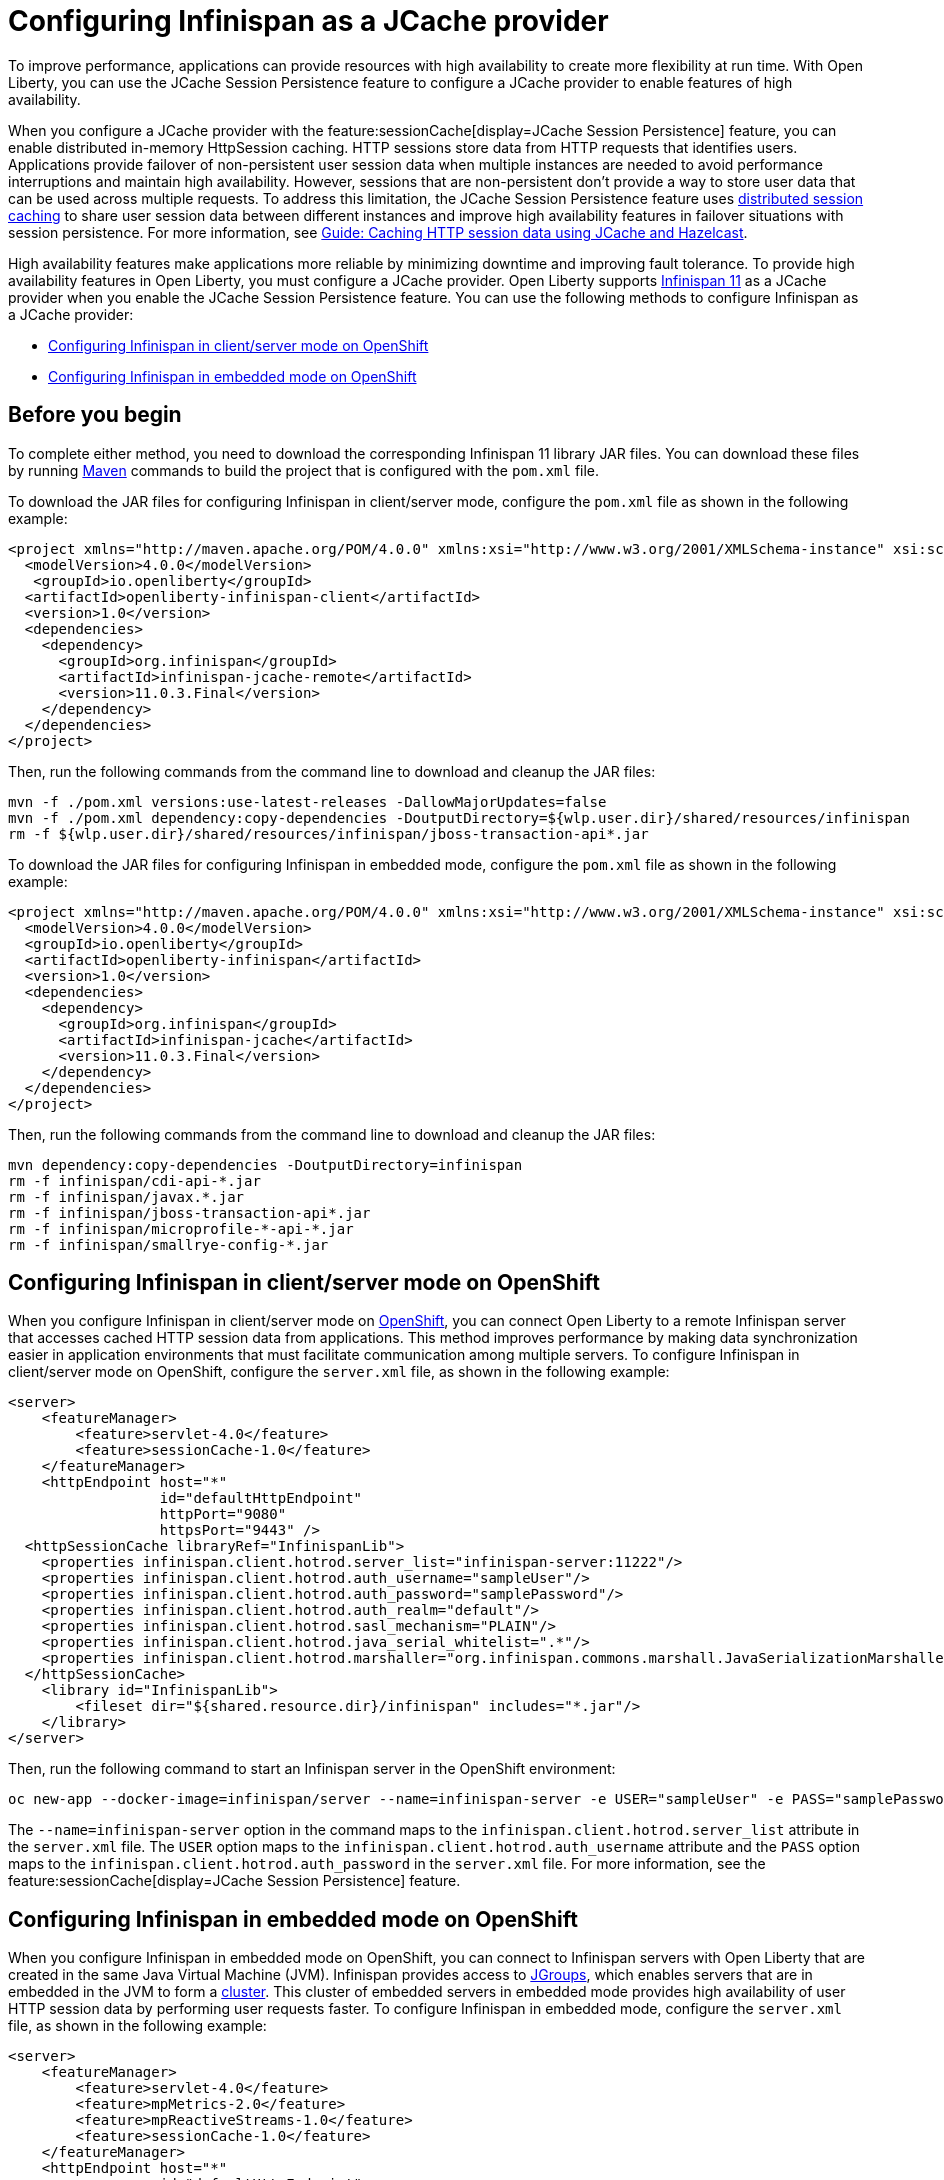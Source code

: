 
// Copyright (c) 2020, 2021 IBM Corporation and others.
// Licensed under Creative Commons Attribution-NoDerivatives
// 4.0 International (CC BY-ND 4.0)
//   https://creativecommons.org/licenses/by-nd/4.0/
//
// Contributors:
//     IBM Corporation
//
:seo-description:
:page-layout: general-reference
:page-type: general
:seo-title: Configuring Infinispan as a JCache provider - OpenLiberty.io
= Configuring Infinispan as a JCache provider

To improve performance, applications can provide resources with high availability to create more flexibility at run time. With Open Liberty, you can use the JCache Session Persistence feature to configure a JCache provider to enable features of high availability.

When you configure a JCache provider with the feature:sessionCache[display=JCache Session Persistence] feature, you can enable distributed in-memory HttpSession caching. HTTP sessions store data from HTTP requests that identifies users. Applications provide failover of non-persistent user session data when multiple instances are needed to avoid performance interruptions and maintain high availability. However, sessions that are non-persistent don't provide a way to store user data that can be used across multiple requests. To address this limitation, the JCache Session Persistence feature uses xref:distributed-session-caching.adoc[distributed session caching] to share user session data between different instances and improve high availability features in failover situations with session persistence. For more information, see link:/guides/sessions.html[Guide: Caching HTTP session data using JCache and Hazelcast].

High availability features make applications more reliable by minimizing downtime and improving fault tolerance. To provide high availability features in Open Liberty, you must configure a JCache provider. Open Liberty supports link:https://infinispan.org/[Infinispan 11] as a JCache provider when you enable the JCache Session Persistence feature. You can use the following methods to configure Infinispan as a JCache provider:

* <<Configuring Infinispan in client/server mode on OpenShift, Configuring Infinispan in client/server mode on OpenShift>>
* <<Configuring Infinispan in embedded mode on OpenShift, Configuring Infinispan in embedded mode on OpenShift>>

== Before you begin

To complete either method, you need to download the corresponding Infinispan 11 library JAR files. You can download these files by running link:https://maven.apache.org/index.html[Maven] commands to build the project that is configured with the `pom.xml` file.

To download the JAR files for configuring Infinispan in client/server mode, configure the `pom.xml` file as shown in the following example:
[source,xml]
----
<project xmlns="http://maven.apache.org/POM/4.0.0" xmlns:xsi="http://www.w3.org/2001/XMLSchema-instance" xsi:schemaLocation="http://maven.apache.org/POM/4.0.0 http://maven.apache.org/xsd/maven-4.0.0.xsd">
  <modelVersion>4.0.0</modelVersion>
   <groupId>io.openliberty</groupId>
  <artifactId>openliberty-infinispan-client</artifactId>
  <version>1.0</version>
  <dependencies>
    <dependency>
      <groupId>org.infinispan</groupId>
      <artifactId>infinispan-jcache-remote</artifactId>
      <version>11.0.3.Final</version>
    </dependency>
  </dependencies>
</project>
----

Then, run the following commands from the command line to download and cleanup the JAR files:
----
mvn -f ./pom.xml versions:use-latest-releases -DallowMajorUpdates=false
mvn -f ./pom.xml dependency:copy-dependencies -DoutputDirectory=${wlp.user.dir}/shared/resources/infinispan
rm -f ${wlp.user.dir}/shared/resources/infinispan/jboss-transaction-api*.jar
----

To download the JAR files for configuring Infinispan in embedded mode, configure the `pom.xml` file as shown in the following example:
[source,xml]
----
<project xmlns="http://maven.apache.org/POM/4.0.0" xmlns:xsi="http://www.w3.org/2001/XMLSchema-instance" xsi:schemaLocation="http://maven.apache.org/POM/4.0.0 http://maven.apache.org/xsd/maven-4.0.0.xsd">
  <modelVersion>4.0.0</modelVersion>
  <groupId>io.openliberty</groupId>
  <artifactId>openliberty-infinispan</artifactId>
  <version>1.0</version>
  <dependencies>
    <dependency>
      <groupId>org.infinispan</groupId>
      <artifactId>infinispan-jcache</artifactId>
      <version>11.0.3.Final</version>
    </dependency>
  </dependencies>
</project>
----

Then, run the following commands from the command line to download and cleanup the JAR files:
----
mvn dependency:copy-dependencies -DoutputDirectory=infinispan
rm -f infinispan/cdi-api-*.jar
rm -f infinispan/javax.*.jar
rm -f infinispan/jboss-transaction-api*.jar
rm -f infinispan/microprofile-*-api-*.jar
rm -f infinispan/smallrye-config-*.jar
----

== Configuring Infinispan in client/server mode on OpenShift

When you configure Infinispan in client/server mode on link:https://www.openshift.com/learn/what-is-openshift[OpenShift], you can connect Open Liberty to a remote Infinispan server that accesses cached HTTP session data from applications. This method improves performance by making data synchronization easier in application environments that must facilitate communication among multiple servers. To configure Infinispan in client/server mode on OpenShift, configure the `server.xml` file, as shown in the following example:
[source,xml]
----
<server>
    <featureManager>
        <feature>servlet-4.0</feature>
        <feature>sessionCache-1.0</feature>
    </featureManager>
    <httpEndpoint host="*"
                  id="defaultHttpEndpoint"
                  httpPort="9080"
                  httpsPort="9443" />
  <httpSessionCache libraryRef="InfinispanLib">
    <properties infinispan.client.hotrod.server_list="infinispan-server:11222"/>
    <properties infinispan.client.hotrod.auth_username="sampleUser"/>
    <properties infinispan.client.hotrod.auth_password="samplePassword"/>
    <properties infinispan.client.hotrod.auth_realm="default"/>
    <properties infinispan.client.hotrod.sasl_mechanism="PLAIN"/>
    <properties infinispan.client.hotrod.java_serial_whitelist=".*"/>
    <properties infinispan.client.hotrod.marshaller="org.infinispan.commons.marshall.JavaSerializationMarshaller"/>
  </httpSessionCache>
    <library id="InfinispanLib">
        <fileset dir="${shared.resource.dir}/infinispan" includes="*.jar"/>
    </library>
</server>
----

Then, run the following command to start an Infinispan server in the OpenShift environment:
----
oc new-app --docker-image=infinispan/server --name=infinispan-server -e USER="sampleUser" -e PASS="samplePassword"
----

The `--name=infinispan-server` option in the command maps to the `infinispan.client.hotrod.server_list` attribute in the `server.xml` file. The `USER` option maps to the `infinispan.client.hotrod.auth_username` attribute and the `PASS` option maps to the `infinispan.client.hotrod.auth_password` in the `server.xml` file.  For more information, see the feature:sessionCache[display=JCache Session Persistence] feature.

== Configuring Infinispan in embedded mode on OpenShift

When you configure Infinispan in embedded mode on OpenShift, you can connect to Infinispan servers with Open Liberty that are created in the same Java Virtual Machine (JVM). Infinispan provides access to link:http://www.jgroups.org/[JGroups], which enables servers that are in embedded in the JVM to form a link:https://infinispan.org/docs/dev/titles/configuring/configuring.html#cluster_transport[cluster]. This cluster of embedded servers in embedded mode provides high availability of user HTTP session data by performing user requests faster. To configure Infinispan in embedded mode, configure the `server.xml` file, as shown in the following example:
[source,xml]
----
<server>
    <featureManager>
        <feature>servlet-4.0</feature>
        <feature>mpMetrics-2.0</feature>
        <feature>mpReactiveStreams-1.0</feature>
        <feature>sessionCache-1.0</feature>
    </featureManager>
    <httpEndpoint host="*"
                  id="defaultHttpEndpoint"
                  httpPort="9080"
                  httpsPort="9443" />
    <httpSessionCache libraryRef="InfinispanLib" uri="file:${shared.resource.dir}/infinispan/infinispan.xml"/>
    <library id="InfinispanLib">
        <fileset dir="${shared.resource.dir}/infinispan" includes="*.jar"/>
    </library>
</server>
----

After configuring embedded mode, configure the `infinispan` element in the `server.xml` file to create an `infinispan.xml` file:
[source,xml]
----
<infinispan>
  <jgroups>
     <stack-file name="jgroups-kubernetes" path="/default-configs/default-jgroups-kubernetes.xml"/>
  </jgroups>
  <cache-container>
    <transport stack="jgroups-kubernetes" />
  </cache-container>
</infinispan>
----

The JGroups stack determines how the Infinispan servers form a cluster. The `infinispan.xml` file uses the default Kubernetes template to enable clustering in OpenShift. For more information, see the feature:sessionCache[display=JCache Session Persistence] feature.

After you create the `infinispan.xml` file, create a headless Kubernetes service to enable the Kubernetes JGroups transport stack to form a cluster. To create this service, run the `oc create -f service.yaml` command to create the following `service.yaml` file:
[source,yaml]
----
  apiVersion: v1
  kind: Service
  metadata:
    name: infinispan-embedded
  spec:
    clusterIP: None
    ports:
    - name: discovery
      port: 7800
      protocol: TCP
      targetPort: 7800
    selector:
      name: ol-runtime-infinispan-embedded
    sessionAffinity: None
    type: ClusterIP
  status:
    loadBalancer: {}
----

The `name` value of the `selector` key must match one of the labels that are associated with the Open Liberty applications that run in OpenShift. For example, you can define an application by using the following command:
----
oc new-app --image-stream=ol-runtime-infinispan-embedded:1.0.0 --name=embedded-servera -l name=ol-runtime-infinispan-embedded
----
This application is defined by including the `name=ol-runtime-infinispan-embedded` label. This label matches the `name` value of the `selector` key that is defined in the `server.xml` file to integrate the application into the service.

Then, create a `jvm.options` file in the server directory, as shown in the following example:
----
-Djava.net.preferIPv4Stack=true
-Djgroups.dns.query=infinispan-embedded.myproject.svc.cluster.local
----

The `Djgroups.dns.query` specifies the DNS record that returns all of the members of the Infinispan cluster. If the environment doesn't support the IPv6 protocol, then you can set the `Djava.net.preferIPv4Stack` option to `"true"`.
